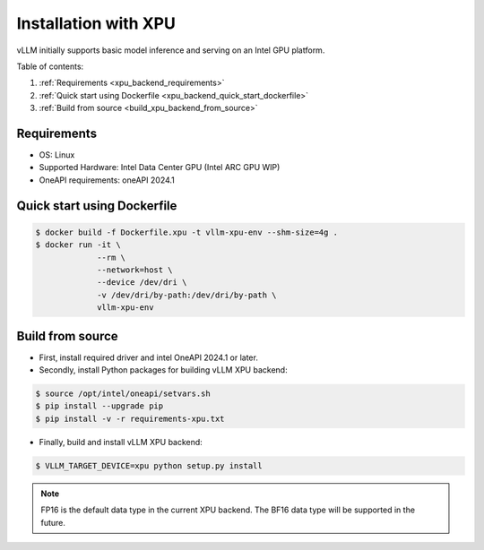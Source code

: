 .. _installation_xpu:

Installation with XPU
========================

vLLM initially supports basic model inference and serving on an Intel GPU platform.

Table of contents:

#. :ref:`Requirements <xpu_backend_requirements>`
#. :ref:`Quick start using Dockerfile <xpu_backend_quick_start_dockerfile>`
#. :ref:`Build from source <build_xpu_backend_from_source>`

.. _xpu_backend_requirements:

Requirements
------------

* OS: Linux
* Supported Hardware: Intel Data Center GPU (Intel ARC GPU WIP)
* OneAPI requirements: oneAPI 2024.1

.. _xpu_backend_quick_start_dockerfile:

Quick start using Dockerfile
----------------------------

.. code-block:: console

    $ docker build -f Dockerfile.xpu -t vllm-xpu-env --shm-size=4g .
    $ docker run -it \
                 --rm \
                 --network=host \
                 --device /dev/dri \
                 -v /dev/dri/by-path:/dev/dri/by-path \
                 vllm-xpu-env

.. _build_xpu_backend_from_source:

Build from source
-----------------

- First, install required driver and intel OneAPI 2024.1 or later.

- Secondly, install Python packages for building vLLM XPU backend:

.. code-block:: console

   $ source /opt/intel/oneapi/setvars.sh
   $ pip install --upgrade pip
   $ pip install -v -r requirements-xpu.txt

- Finally, build and install vLLM XPU backend:

.. code-block:: console

   $ VLLM_TARGET_DEVICE=xpu python setup.py install

.. note::

   FP16 is the default data type in the current XPU backend. The BF16 data
   type will be supported in the future.

